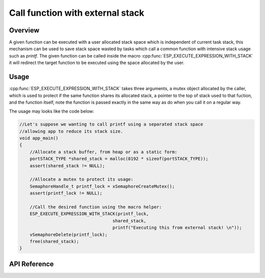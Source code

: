 Call function with external stack
=================================

Overview
--------

A given function can be executed with a user allocated stack space
which is independent of current task stack, this mechanism can be
used to save stack space wasted by tasks which call a common function
with intensive stack usage such as `printf`. The given function can
be called inside the macro :cpp:func:`ESP_EXECUTE_EXPRESSION_WITH_STACK` 
it will redirect the target function to be executed using the space
allocated by the user.

Usage
-----

:cpp:func:`ESP_EXECUTE_EXPRESSION_WITH_STACK` takes three arguments, 
a mutex object allocated by the caller, which is used to protect if 
the same function shares its allocated stack, a pointer to the top 
of stack used to that fuction, and the function itself, note the
function is passed exactly in the same way as do when you call 
it on a regular way. 

The usage may looks like the code below:

.. code-block:: c

    //Let's suppose we wanting to call printf using a separated stack space
    //allowing app to reduce its stack size.
    void app_main()
    {
        //Allocate a stack buffer, from heap or as a static form:
        portSTACK_TYPE *shared_stack = malloc(8192 * sizeof(portSTACK_TYPE));
        assert(shared_stack != NULL);

        //Allocate a mutex to protect its usage:
        SemaphoreHandle_t printf_lock = xSemaphoreCreateMutex();
        assert(printf_lock != NULL);
     
        //Call the desired function using the macro helper:
        ESP_EXECUTE_EXPRESSION_WITH_STACK(printf_lock, 
                                        shared_stack, 
                                        printf("Executing this from external stack! \n"));
        vSemaphoreDelete(printf_lock);    
        free(shared_stack); 
    }

.. _esp-call-with-stack-basic_usage:

API Reference
-------------

.. include-build-file:: inc/esp_expression_with_stack.inc


